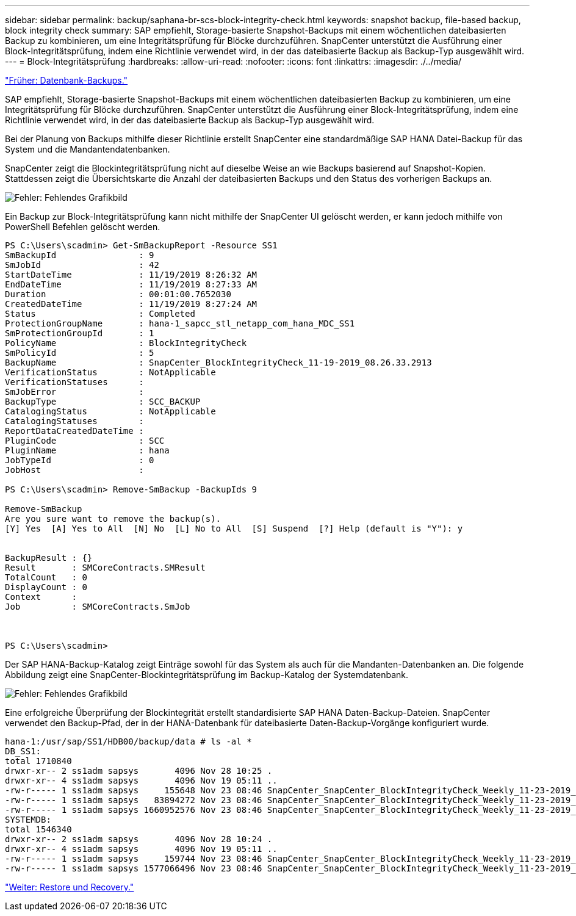 ---
sidebar: sidebar 
permalink: backup/saphana-br-scs-block-integrity-check.html 
keywords: snapshot backup, file-based backup, block integrity check 
summary: SAP empfiehlt, Storage-basierte Snapshot-Backups mit einem wöchentlichen dateibasierten Backup zu kombinieren, um eine Integritätsprüfung für Blöcke durchzuführen. SnapCenter unterstützt die Ausführung einer Block-Integritätsprüfung, indem eine Richtlinie verwendet wird, in der das dateibasierte Backup als Backup-Typ ausgewählt wird. 
---
= Block-Integritätsprüfung
:hardbreaks:
:allow-uri-read: 
:nofooter: 
:icons: font
:linkattrs: 
:imagesdir: ./../media/


link:saphana-br-scs-database-backups.html["Früher: Datenbank-Backups."]

SAP empfiehlt, Storage-basierte Snapshot-Backups mit einem wöchentlichen dateibasierten Backup zu kombinieren, um eine Integritätsprüfung für Blöcke durchzuführen. SnapCenter unterstützt die Ausführung einer Block-Integritätsprüfung, indem eine Richtlinie verwendet wird, in der das dateibasierte Backup als Backup-Typ ausgewählt wird.

Bei der Planung von Backups mithilfe dieser Richtlinie erstellt SnapCenter eine standardmäßige SAP HANA Datei-Backup für das System und die Mandantendatenbanken.

SnapCenter zeigt die Blockintegritätsprüfung nicht auf dieselbe Weise an wie Backups basierend auf Snapshot-Kopien. Stattdessen zeigt die Übersichtskarte die Anzahl der dateibasierten Backups und den Status des vorherigen Backups an.

image:saphana-br-scs-image94.png["Fehler: Fehlendes Grafikbild"]

Ein Backup zur Block-Integritätsprüfung kann nicht mithilfe der SnapCenter UI gelöscht werden, er kann jedoch mithilfe von PowerShell Befehlen gelöscht werden.

....
PS C:\Users\scadmin> Get-SmBackupReport -Resource SS1
SmBackupId                : 9
SmJobId                   : 42
StartDateTime             : 11/19/2019 8:26:32 AM
EndDateTime               : 11/19/2019 8:27:33 AM
Duration                  : 00:01:00.7652030
CreatedDateTime           : 11/19/2019 8:27:24 AM
Status                    : Completed
ProtectionGroupName       : hana-1_sapcc_stl_netapp_com_hana_MDC_SS1
SmProtectionGroupId       : 1
PolicyName                : BlockIntegrityCheck
SmPolicyId                : 5
BackupName                : SnapCenter_BlockIntegrityCheck_11-19-2019_08.26.33.2913
VerificationStatus        : NotApplicable
VerificationStatuses      :
SmJobError                :
BackupType                : SCC_BACKUP
CatalogingStatus          : NotApplicable
CatalogingStatuses        :
ReportDataCreatedDateTime :
PluginCode                : SCC
PluginName                : hana
JobTypeId                 : 0
JobHost                   :
 
PS C:\Users\scadmin> Remove-SmBackup -BackupIds 9
 
Remove-SmBackup
Are you sure want to remove the backup(s).
[Y] Yes  [A] Yes to All  [N] No  [L] No to All  [S] Suspend  [?] Help (default is "Y"): y
 
 
BackupResult : {}
Result       : SMCoreContracts.SMResult
TotalCount   : 0
DisplayCount : 0
Context      :
Job          : SMCoreContracts.SmJob
 
 
 
PS C:\Users\scadmin>
....
Der SAP HANA-Backup-Katalog zeigt Einträge sowohl für das System als auch für die Mandanten-Datenbanken an. Die folgende Abbildung zeigt eine SnapCenter-Blockintegritätsprüfung im Backup-Katalog der Systemdatenbank.

image:saphana-br-scs-image95.png["Fehler: Fehlendes Grafikbild"]

Eine erfolgreiche Überprüfung der Blockintegrität erstellt standardisierte SAP HANA Daten-Backup-Dateien. SnapCenter verwendet den Backup-Pfad, der in der HANA-Datenbank für dateibasierte Daten-Backup-Vorgänge konfiguriert wurde.

....
hana-1:/usr/sap/SS1/HDB00/backup/data # ls -al *
DB_SS1:
total 1710840
drwxr-xr-- 2 ss1adm sapsys       4096 Nov 28 10:25 .
drwxr-xr-- 4 ss1adm sapsys       4096 Nov 19 05:11 ..
-rw-r----- 1 ss1adm sapsys     155648 Nov 23 08:46 SnapCenter_SnapCenter_BlockIntegrityCheck_Weekly_11-23-2019_06.00.07.8397_databackup_0_1
-rw-r----- 1 ss1adm sapsys   83894272 Nov 23 08:46 SnapCenter_SnapCenter_BlockIntegrityCheck_Weekly_11-23-2019_06.00.07.8397_databackup_2_1
-rw-r----- 1 ss1adm sapsys 1660952576 Nov 23 08:46 SnapCenter_SnapCenter_BlockIntegrityCheck_Weekly_11-23-2019_06.00.07.8397_databackup_3_1
SYSTEMDB:
total 1546340
drwxr-xr-- 2 ss1adm sapsys       4096 Nov 28 10:24 .
drwxr-xr-- 4 ss1adm sapsys       4096 Nov 19 05:11 ..
-rw-r----- 1 ss1adm sapsys     159744 Nov 23 08:46 SnapCenter_SnapCenter_BlockIntegrityCheck_Weekly_11-23-2019_06.00.07.8397_databackup_0_1
-rw-r----- 1 ss1adm sapsys 1577066496 Nov 23 08:46 SnapCenter_SnapCenter_BlockIntegrityCheck_Weekly_11-23-2019_06.00.07.8397_databackup_1_1
....
link:saphana-br-scs-restore-and-recovery.html["Weiter: Restore und Recovery."]
